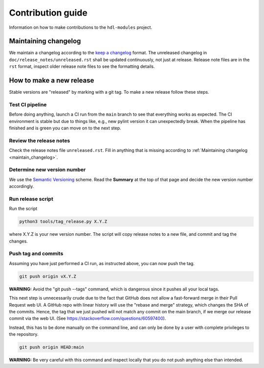 Contribution guide
==================

Information on how to make contributions to the ``hdl-modules`` project.


.. _maintain_changelog:

Maintaining changelog
---------------------

We maintain a changelog according to the `keep a changelog <https://keepachangelog.com/>`__ format.
The unreleased changelog in ``doc/release_notes/unreleased.rst`` shall be updated continuously,
not just at release.
Release note files are in the ``rst`` format, inspect older release note files to see the
formatting details.


How to make a new release
-------------------------

Stable versions are "released" by marking with a git tag.
To make a new release follow these steps.


Test CI pipeline
________________

Before doing anything, launch a CI run from the ``main`` branch to see that everything works
as expected.
The CI environment is stable but due to things like, e.g., new pylint version it can
unexpectedly break.
When the pipeline has finished and is green you can move on to the next step.


Review the release notes
________________________

Check the release notes file ``unreleased.rst``.
Fill in anything that is missing according to :ref:`Maintaining changelog <maintain_changelog>`.


Determine new version number
____________________________

We use the `Semantic Versioning <https://semver.org/>`__ scheme.
Read the **Summary** at the top of that page and decide the new version number accordingly.


Run release script
__________________

Run the script

.. code-block:: shell

    python3 tools/tag_release.py X.Y.Z

where X.Y.Z is your new version number.
The script will copy release notes to a new file, and commit and tag the changes.


Push tag and commits
____________________

Assuming you have just performed a CI run, as instructed above, you can now push the tag.

.. code-block:: shell

    git push origin vX.Y.Z

**WARNING:** Avoid the "git push --tags" command, which is dangerous since it pushes all your
local tags.

This next step is unnecessarily crude due to the fact that GitHub does not allow a fast-forward
merge in their Pull Request web UI.
A GitHub repo with linear history will use the "rebase and merge" strategy, which changes the SHA
of the commits.
Hence, the tag that we just pushed will not match any commit on the main branch, if we merge our
release commit via the web UI.
(See https://stackoverflow.com/questions/60597400).

Instead, this has to be done manually on the command line, and can only be done by a user with
complete privileges to the repository.

.. code-block:: shell

    git push origin HEAD:main

**WARNING:** Be very careful with this command and inspect locally that you do not push anything
else than intended.
